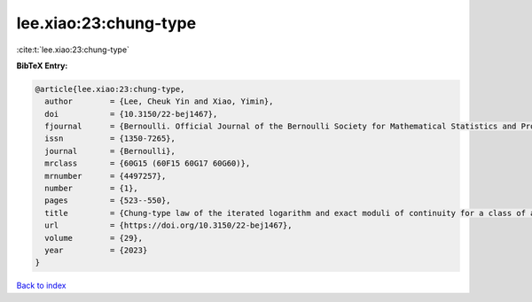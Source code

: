 lee.xiao:23:chung-type
======================

:cite:t:`lee.xiao:23:chung-type`

**BibTeX Entry:**

.. code-block:: bibtex

   @article{lee.xiao:23:chung-type,
     author        = {Lee, Cheuk Yin and Xiao, Yimin},
     doi           = {10.3150/22-bej1467},
     fjournal      = {Bernoulli. Official Journal of the Bernoulli Society for Mathematical Statistics and Probability},
     issn          = {1350-7265},
     journal       = {Bernoulli},
     mrclass       = {60G15 (60F15 60G17 60G60)},
     mrnumber      = {4497257},
     number        = {1},
     pages         = {523--550},
     title         = {Chung-type law of the iterated logarithm and exact moduli of continuity for a class of anisotropic {G}aussian random fields},
     url           = {https://doi.org/10.3150/22-bej1467},
     volume        = {29},
     year          = {2023}
   }

`Back to index <../By-Cite-Keys.html>`_
